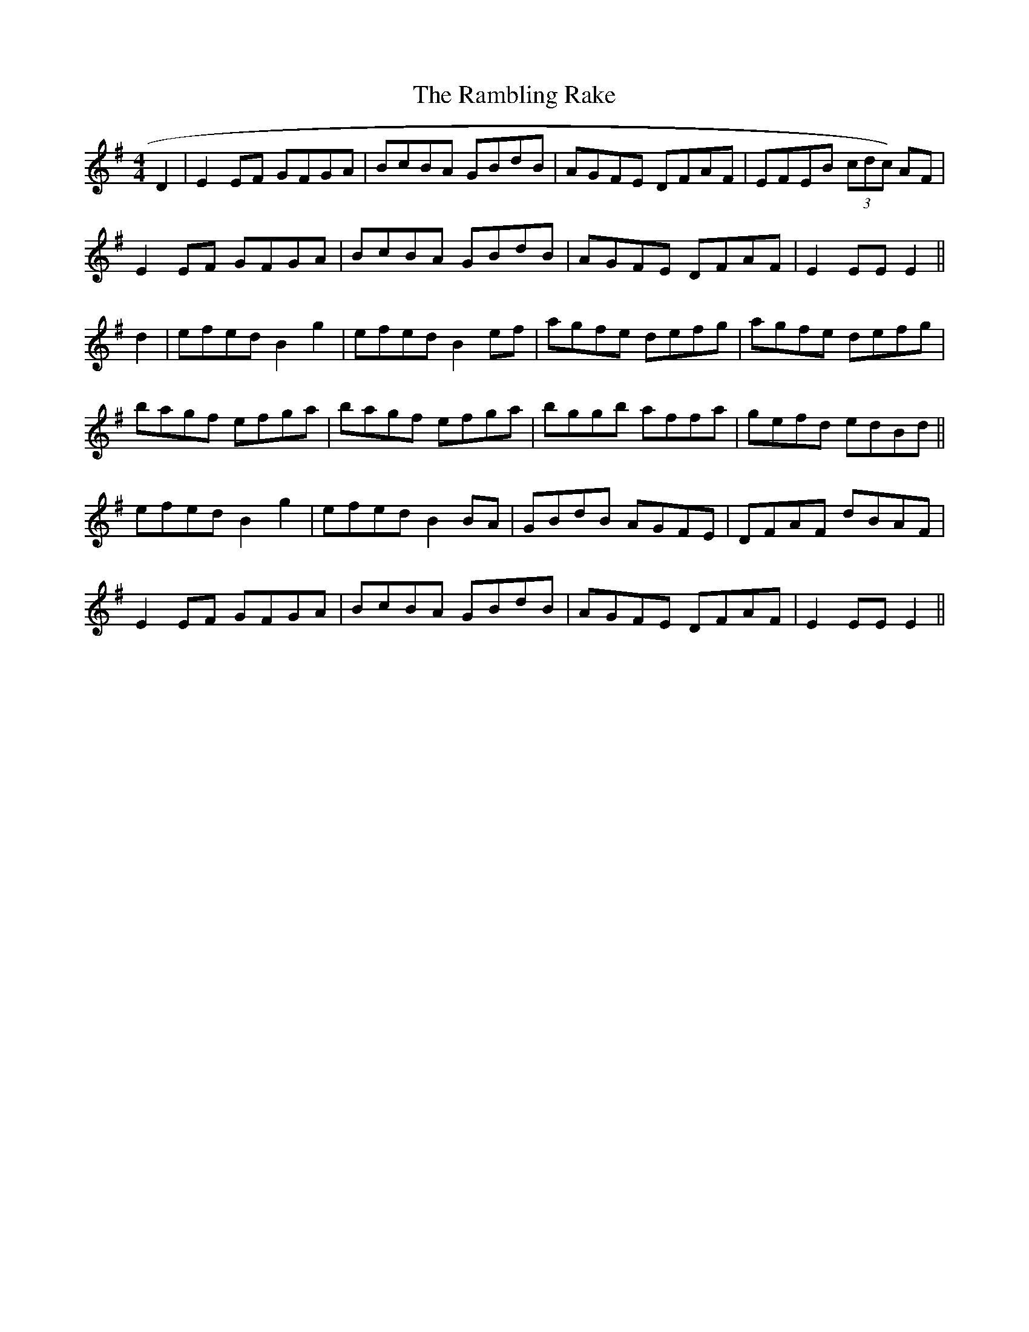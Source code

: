 X:296
T:The Rambling Rake
M:4/4
L:1/8
S:Rice-Walsh manuscript
R:Reel
K:G
D2|E2 EF GFGA|BcBA GBdB|AGFE DFAF|EFEB (3cdc) AF|
E2 EF GFGA|BcBA GBdB|AGFE DFAF|E2 EE E2||
d2|efed B2 g2|efed B2 ef|agfe defg|agfe defg|
bagf efga|bagf efga|bggb affa|gefd edBd||
efed B2 g2|efed B2 BA|GBdB AGFE|DFAF dBAF|
E2 EF GFGA|BcBA GBdB|AGFE DFAF|E2 EE E2||
